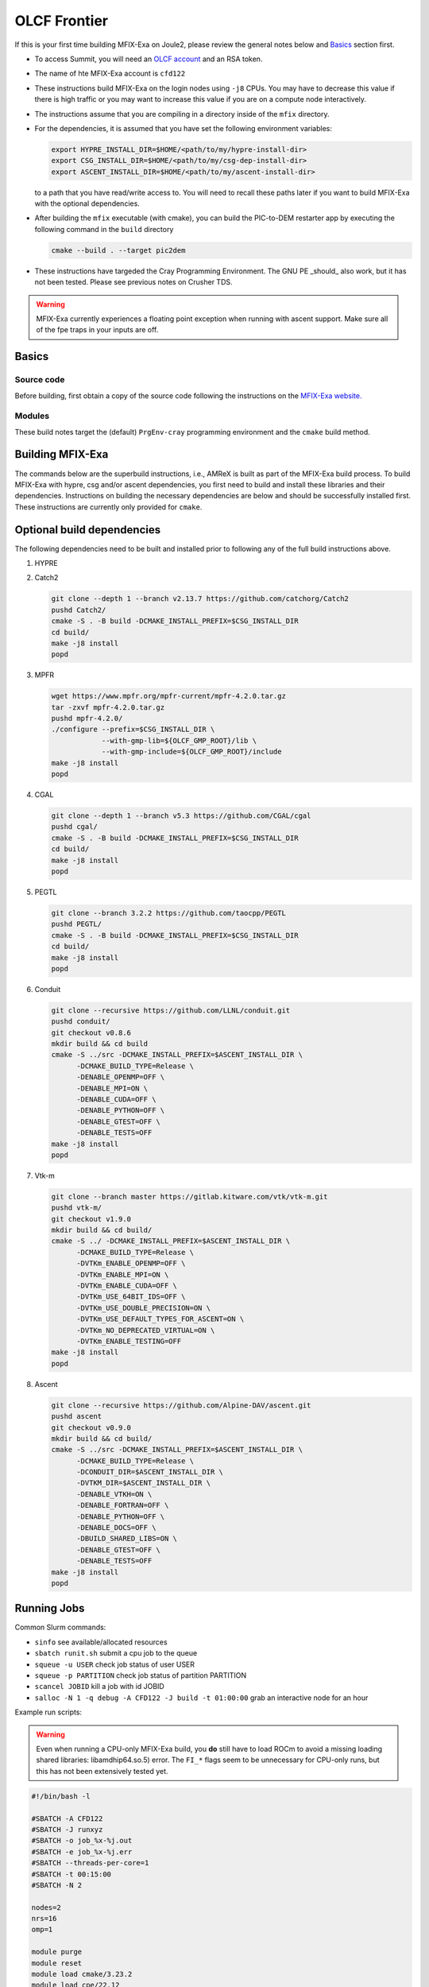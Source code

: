 OLCF Frontier
=============

If this is your first time building MFIX-Exa on Joule2, please 
review the general notes below and `Basics`_ section first.

* To access Summit, you will need an
  `OLCF account <https://my.olcf.ornl.gov/account-application-new>`_
  and an RSA token. 
* The name of hte MFIX-Exa account is ``cfd122`` 
* These instructions build MFIX-Exa on the login nodes using ``-j8`` CPUs. 
  You may have to decrease this value if there is high traffic 
  or you may want to increase this value if you are on a compute 
  node interactively. 
* The instructions assume that you are compiling in a directory 
  inside of the ``mfix`` directory.
* For the dependencies, it is assumed that you have set the 
  following environment variables:

  .. code:: bash

     export HYPRE_INSTALL_DIR=$HOME/<path/to/my/hypre-install-dir>
     export CSG_INSTALL_DIR=$HOME/<path/to/my/csg-dep-install-dir>
     export ASCENT_INSTALL_DIR=$HOME/<path/to/my/ascent-install-dir>

  to a path that you have read/write access to. 
  You will need to recall these paths later if you want to build 
  MFIX-Exa with the optional dependencies.
* After building the ``mfix`` executable (with cmake), you can 
  build the PIC-to-DEM restarter app by executing the following command 
  in the ``build`` directory

  .. code:: bash

      cmake --build . --target pic2dem
*  These instructions have targeded the Cray Programming Environment. 
   The GNU PE _should_ also work, but it has not been tested. Please 
   see previous notes on Crusher TDS. 

.. warning::

   MFIX-Exa currently experiences a floating point exception 
   when running with ascent support. Make sure all of the 
   fpe traps in your inputs are off.   


Basics
------

Source code
~~~~~~~~~~~
   
Before building, first obtain a copy of the source code
following the instructions on the 
`MFIX-Exa website. <https://mfix.netl.doe.gov/products/mfix-exa/download/>`_

Modules
~~~~~~~

These build notes target the (default) ``PrgEnv-cray`` 
programming environment and the ``cmake`` build method.  


.. tabs:: 

   .. tab:: CPU 

      .. code:: bash 

         module purge
         module reset
         module load cmake/3.23.2
         module load cpe/22.12
         module load craype-accel-amd-gfx90a
         module load cray-mpich/8.1.23
         module load gmp/6.2.1
         module load boost/1.79.0
         
   .. tab:: GPU 

      .. code:: bash 

         module purge
         module reset
         module load cmake/3.23.2
         module load cpe/22.12
         module load craype-accel-amd-gfx90a
         module load rocm/5.4.3
         module load cray-mpich/8.1.23
         module load cce/15.0.0  # must reload after rocm
         module load gmp/6.2.1
         module load boost/1.79.0
         
         export MPICH_GPU_SUPPORT_ENABLED=1
         
         export CFLAGS="-I${ROCM_PATH}/include"
         export CXXFLAGS="-I${ROCM_PATH}/include"
         export LDFLAGS="-L${ROCM_PATH}/lib -lamdhip64"

Building MFIX-Exa
-----------------

The commands below are the superbuild instructions, i.e., 
AMReX is built as part of the MFIX-Exa build process. 
To build MFIX-Exa with hypre, csg and/or ascent dependencies, 
you first need to build and install these libraries and their dependencies.
Instructions on building the necessary dependencies are below 
and should be successfully installed first. These instructions are currently 
only provided for ``cmake``. 

.. tabs::
   
   .. tab:: CPU

      .. code:: bash

         cmake -DCMAKE_BUILD_TYPE=Release \
               -DAMReX_TINY_PROFILE=no \
               -DMFIX_MPI=yes \
               -DMFIX_OMP=no \
               -DMFIX_GPU_BACKEND=NONE \
               -DMFIX_CSG=no \
               -DMFIX_HYPRE=no \
               ../
         make -j8

   .. tab:: GPU

      .. code:: bash

         export AMREX_AMD_ARCH=gfx90a

         cmake -DCMAKE_BUILD_TYPE=Release \
               -DAMReX_TINY_PROFILE=no \
               -DMFIX_MPI=yes \
               -DMFIX_OMP=no \
               -DMFIX_GPU_BACKEND=HIP \
               -DMFIX_CSG=no \
               -DMFIX_HYPRE=no \
               ../
         make -j8

   .. tab:: CPU-full

      .. code:: bash

         export HYPRE_DIR=$HYPRE_INSTALL_DIR
         export HYPRE_ROOT=$HYPRE_DIR
         export HYPRE_LIBRARIES=$HYPRE_DIR/lib
         export HYPRE_INCLUDE_DIRS=$HYPRE_DIR/include

         export ASCENT_DIR=$ASCENT_INSTALL_DIR
         export CONDUIT_DIR=$ASCENT_DIR
         export CMAKE_PREFIX_PATH=$CMAKE_PREFIX_PATH:$ASCENT_DIR/lib/cmake/ascent
         export CMAKE_PREFIX_PATH=$CMAKE_PREFIX_PATH:$ASCENT_DIR/lib/cmake/conduit

         export CSG_DIR=$CSG_INSTALL_DIR
         export CMAKE_PREFIX_PATH=$CMAKE_PREFIX_PATH:$CSG_DIR
         
         export Boost_INCLUDE_DIR="-I$OLCF_BOOST_ROOT/include"

         cmake -DCMAKE_BUILD_TYPE=Release \
               -DAMReX_TINY_PROFILE=no \
               -DMFIX_MPI=yes \
               -DMFIX_OMP=no \
               -DMFIX_GPU_BACKEND=NONE \
               -DMFIX_CSG=yes \
               -DMFIX_HYPRE=yes \
               -DAMReX_ASCENT=yes \
               -DAMReX_CONDUIT=yes \
               ../mfix
         make -j8

   .. tab:: GPU-full

      .. code:: bash
          
         export HYPRE_DIR=$HYPRE_INSTALL_DIR
         export HYPRE_ROOT=$HYPRE_DIR
         export HYPRE_LIBRARIES=$HYPRE_DIR/lib
         export HYPRE_INCLUDE_DIRS=$HYPRE_DIR/include
          
         export ASCENT_DIR=$ASCENT_INSTALL_DIR
         export CONDUIT_DIR=$ASCENT_DIR
         export CMAKE_PREFIX_PATH=$CMAKE_PREFIX_PATH:$ASCENT_DIR/lib/cmake/ascent
         export CMAKE_PREFIX_PATH=$CMAKE_PREFIX_PATH:$ASCENT_DIR/lib/cmake/conduit
          
         export CSG_DIR=$CSG_INSTALL_DIR
         export CMAKE_PREFIX_PATH=$CMAKE_PREFIX_PATH:$CSG_DIR
          
         export Boost_INCLUDE_DIR="-I$OLCF_BOOST_ROOT/include"
          
         export AMREX_AMD_ARCH=gfx90a

         cmake -DCMAKE_BUILD_TYPE=Release \
               -DAMReX_TINY_PROFILE=no \
               -DMFIX_MPI=yes \
               -DMFIX_OMP=no \
               -DAMReX_CONDUIT=yes \
               -DMFIX_GPU_BACKEND=HIP \
               -DGPUS_PER_NODE=8 \
               -DMFIX_CSG=yes \
               -DMFIX_HYPRE=yes \
               -DAMReX_ASCENT=yes \
               ../mfix
         make -j8


Optional build dependencies
---------------------------

The following dependencies need to be built and installed 
prior to following any of the full build instructions above. 

#. HYPRE

   .. tabs::

      .. tab:: CPU

         .. code:: bash

            git clone https://github.com/hypre-space/hypre.git
            pushd hypre/src/
            git checkout v2.26.0
            ./configure --prefix=$HYPRE_INSTALL_DIR --with-MPI
            make -j8 install 
            popd

      .. tab:: GPU

         .. code:: bash

            git clone https://github.com/hypre-space/hypre.git
            pushd hypre/src/
            git checkout v2.26.0
            ./configure --prefix=$HYPRE_INSTALL_DIR \
                        --without-superlu \
                        --disable-bigint \
                        --without-openmp \
                        --enable-shared \
                        --with-hip \
                        --with-gpu-arch=gfx90a \
                        --enable-rocsparse \
                        --enable-rocrand \
                        --enable-unified-memory \
                        --enable-device-memory-pool \
                        --with-MPI-lib-dirs="${MPICH_DIR}/lib ${CRAY_MPICH_ROOTDIR}/gtl/lib ${ROCM_PATH}/lib" \
                        --with-MPI-libs="mpi mpi_gtl_hsa amdhip64" \
                        --with-MPI-include="${MPICH_DIR}/include {ROCM_PATH}/include"
            make -j8 install 
            popd


#. Catch2

   .. code:: bash

      git clone --depth 1 --branch v2.13.7 https://github.com/catchorg/Catch2
      pushd Catch2/
      cmake -S . -B build -DCMAKE_INSTALL_PREFIX=$CSG_INSTALL_DIR
      cd build/
      make -j8 install
      popd


#. MPFR

   .. code:: bash

      wget https://www.mpfr.org/mpfr-current/mpfr-4.2.0.tar.gz
      tar -zxvf mpfr-4.2.0.tar.gz
      pushd mpfr-4.2.0/
      ./configure --prefix=$CSG_INSTALL_DIR \
                  --with-gmp-lib=${OLCF_GMP_ROOT}/lib \
                  --with-gmp-include=${OLCF_GMP_ROOT}/include
      make -j8 install
      popd


#. CGAL

   .. code:: bash

      git clone --depth 1 --branch v5.3 https://github.com/CGAL/cgal
      pushd cgal/
      cmake -S . -B build -DCMAKE_INSTALL_PREFIX=$CSG_INSTALL_DIR
      cd build/
      make -j8 install
      popd


#. PEGTL

   .. code:: bash

      git clone --branch 3.2.2 https://github.com/taocpp/PEGTL
      pushd PEGTL/
      cmake -S . -B build -DCMAKE_INSTALL_PREFIX=$CSG_INSTALL_DIR
      cd build/
      make -j8 install
      popd


#. Conduit

   .. code:: bash

      git clone --recursive https://github.com/LLNL/conduit.git
      pushd conduit/
      git checkout v0.8.6
      mkdir build && cd build
      cmake -S ../src -DCMAKE_INSTALL_PREFIX=$ASCENT_INSTALL_DIR \
            -DCMAKE_BUILD_TYPE=Release \
            -DENABLE_OPENMP=OFF \
            -DENABLE_MPI=ON \
            -DENABLE_CUDA=OFF \
            -DENABLE_PYTHON=OFF \
            -DENABLE_GTEST=OFF \
            -DENABLE_TESTS=OFF
      make -j8 install
      popd


#. Vtk-m

   .. code:: bash

      git clone --branch master https://gitlab.kitware.com/vtk/vtk-m.git
      pushd vtk-m/
      git checkout v1.9.0
      mkdir build && cd build/
      cmake -S ../ -DCMAKE_INSTALL_PREFIX=$ASCENT_INSTALL_DIR \
            -DCMAKE_BUILD_TYPE=Release \
            -DVTKm_ENABLE_OPENMP=OFF \
            -DVTKm_ENABLE_MPI=ON \
            -DVTKm_ENABLE_CUDA=OFF \
            -DVTKm_USE_64BIT_IDS=OFF \
            -DVTKm_USE_DOUBLE_PRECISION=ON \
            -DVTKm_USE_DEFAULT_TYPES_FOR_ASCENT=ON \
            -DVTKm_NO_DEPRECATED_VIRTUAL=ON \
            -DVTKm_ENABLE_TESTING=OFF
      make -j8 install
      popd


#. Ascent

   .. code:: bash

      git clone --recursive https://github.com/Alpine-DAV/ascent.git
      pushd ascent
      git checkout v0.9.0
      mkdir build && cd build/
      cmake -S ../src -DCMAKE_INSTALL_PREFIX=$ASCENT_INSTALL_DIR \
            -DCMAKE_BUILD_TYPE=Release \
            -DCONDUIT_DIR=$ASCENT_INSTALL_DIR \
            -DVTKM_DIR=$ASCENT_INSTALL_DIR \
            -DENABLE_VTKH=ON \
            -DENABLE_FORTRAN=OFF \
            -DENABLE_PYTHON=OFF \
            -DENABLE_DOCS=OFF \
            -DBUILD_SHARED_LIBS=ON \
            -DENABLE_GTEST=OFF \
            -DENABLE_TESTS=OFF
      make -j8 install
      popd



Running Jobs
------------

Common Slurm commands:

* ``sinfo`` see available/allocated resources
* ``sbatch runit.sh`` submit a cpu job to the queue
* ``squeue -u USER`` check job status of user USER
* ``squeue -p PARTITION`` check job status of partition PARTITION
* ``scancel JOBID`` kill a job with id JOBID
* ``salloc -N 1 -q debug -A CFD122 -J build -t 01:00:00`` grab an interactive node for an hour

Example run scripts: 

.. warning::

   Even when running a CPU-only MFIX-Exa build, you **do** still have to 
   load ROCm to avoid a missing loading shared libraries: libamdhip64.so.5) 
   error. The ``FI_*`` flags seem to be unnecessary for CPU-only runs, 
   but this has not been extensively tested yet.  

.. code:: bash

   #!/bin/bash -l
          
   #SBATCH -A CFD122
   #SBATCH -J runxyz
   #SBATCH -o job_%x-%j.out
   #SBATCH -e job_%x-%j.err
   #SBATCH --threads-per-core=1
   #SBATCH -t 00:15:00
   #SBATCH -N 2
    
   nodes=2
   nrs=16
   omp=1
    
   module purge
   module reset
   module load cmake/3.23.2
   module load cpe/22.12
   module load craype-accel-amd-gfx90a
   module load rocm/5.4.3
   module load cray-mpich/8.1.23
   module load cce/15.0.0  # must be loaded after rocm
   module load gmp/6.2.1
   module load boost/1.79.0
    
   export OMP_NUM_THREADS=$omp
   export MPICH_GPU_SUPPORT_ENABLED=1  # remove for cpu only
   #export FI_MR_CACHE_MAX_COUNT=0      # libfabric disable caching
   export FI_MR_CACHE_MONITOR=memhooks
   export FI_CXI_RX_MATCH_MODE=software
   export FI_CXI_REQ_BUF_SIZE=12582912
   export FI_CXI_REQ_BUF_MIN_POSTED=6
   export FI_CXI_DEFAULT_CQ_SIZE=131072
    
   srun -N $nodes -n $nrs -c1 --ntasks-per-gpu=1 --gpu-bind=closest ./mfix inputs > screen.txt
    
   #cpu srun -N $nodes -n $nrs -c1 ./mfix inputs > screen.txt

